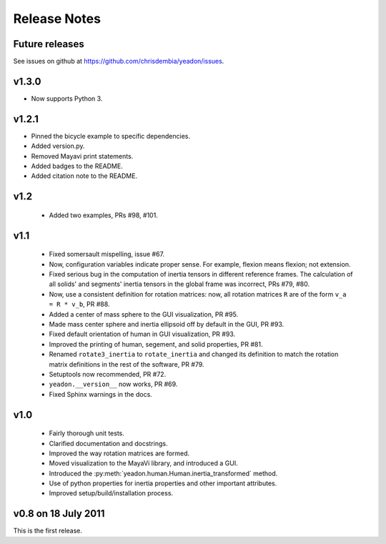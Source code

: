 Release Notes
=============

Future releases
---------------
See issues on github at `<https://github.com/chrisdembia/yeadon/issues>`_.

v1.3.0
------

- Now supports Python 3.

v1.2.1
------

- Pinned the bicycle example to specific dependencies.
- Added version.py.
- Removed Mayavi print statements.
- Added badges to the README.
- Added citation note to the README.

v1.2
----

 - Added two examples, PRs #98, #101.

v1.1
----

 - Fixed somersault mispelling, issue #67.
 - Now, configuration variables indicate proper sense. For example, flexion
   means flexion; not extension.
 - Fixed serious bug in the computation of inertia tensors in different
   reference frames. The calculation of all solids' and segments' inertia
   tensors in the global frame was incorrect, PRs #79, #80.
 - Now, use a consistent definition for rotation matrices: now, all rotation
   matrices ``R`` are of the form ``v_a = R * v_b``, PR #88.
 - Added a center of mass sphere to the GUI visualization, PR #95.
 - Made mass center sphere and inertia ellipsoid off by default in the GUI, PR
   #93.
 - Fixed default orientation of human in GUI visualization, PR #93.
 - Improved the printing of human, segement, and solid properties, PR #81.
 - Renamed ``rotate3_inertia`` to ``rotate_inertia`` and changed its definition
   to match the rotation matrix definitions in the rest of the software, PR
   #79.
 - Setuptools now recommended, PR #72.
 - ``yeadon.__version__`` now works, PR #69.
 - Fixed Sphinx warnings in the docs.

v1.0
----

 - Fairly thorough unit tests.
 - Clarified documentation and docstrings.
 - Improved the way rotation matrices are formed.
 - Moved visualization to the MayaVi library, and introduced a GUI.
 - Introduced the :py:meth:`yeadon.human.Human.inertia_transformed` method.
 - Use of python properties for inertia properties and other important
   attributes.
 - Improved setup/build/installation process.

v0.8 on 18 July 2011
--------------------

This is the first release.
